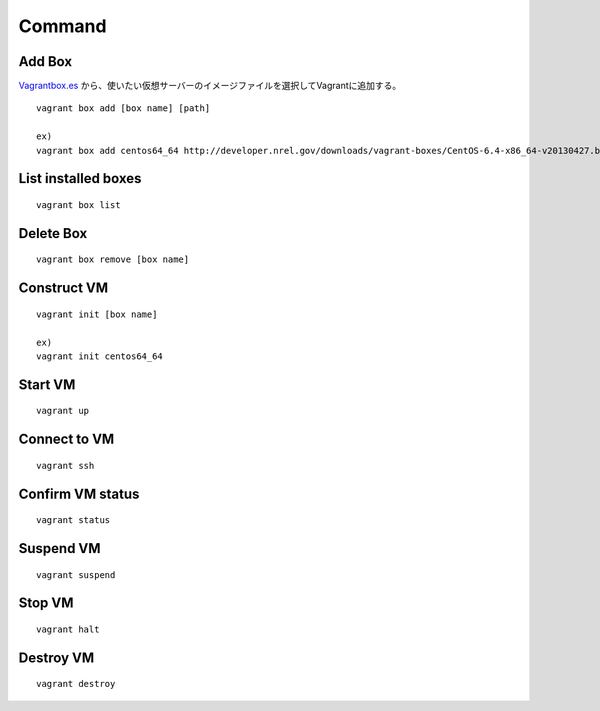 =========
Command
=========


Add Box
==================

`Vagrantbox.es <http://www.vagrantbox.es>`__
から、使いたい仮想サーバーのイメージファイルを選択してVagrantに追加する。

::

  vagrant box add [box name] [path]

  ex)
  vagrant box add centos64_64 http://developer.nrel.gov/downloads/vagrant-boxes/CentOS-6.4-x86_64-v20130427.box

List installed boxes
======================

::

  vagrant box list


Delete Box
============

::

  vagrant box remove [box name]


Construct VM
==============

::

  vagrant init [box name]

  ex)
  vagrant init centos64_64


Start VM
==========

::

  vagrant up


Connect to VM
===============

::

  vagrant ssh


Confirm VM status
===================

::

  vagrant status


Suspend VM
============

::

  vagrant suspend


Stop VM
=========

::

  vagrant halt


Destroy VM
============

::

  vagrant destroy
